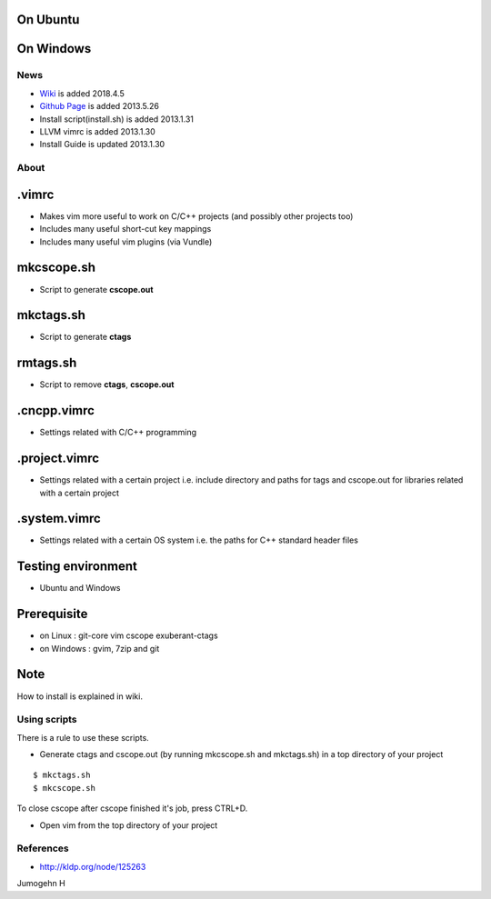 
On Ubuntu
---------

.. image:: docs/_static/imgs/screen_.jpg
   :scale: 50 %
   :alt: screen capture in ubuntu

On Windows
---------

.. image:: docs/_static/imgs/screen_windows.png
   :scale: 50 %
   :alt: screen capture in windows

News
====

- `Wiki <https://github.com/Jeonghum/vimrc/wiki>`_ is added   2018.4.5
- `Github Page <http://jeonghum.github.io/vimrc/>`_ is added   2013.5.26
- Install script(install.sh) is added     2013.1.31
- LLVM vimrc is added                     2013.1.30
- Install Guide is updated                2013.1.30

About
=====

.vimrc
------

- Makes vim more useful to work on C/C++ projects
  (and possibly other projects too)
- Includes many useful short-cut key mappings
- Includes many useful vim plugins (via Vundle)

mkcscope.sh
-----------

- Script to generate **cscope.out**

mkctags.sh
----------

- Script to generate **ctags**

rmtags.sh
---------

- Script to remove **ctags**, **cscope.out**

.cncpp.vimrc
-----------

- Settings related with C/C++ programming

.project.vimrc
--------------

- Settings related with a certain project i.e. include directory and
  paths for tags and cscope.out for libraries related with a certain project

.system.vimrc
--------------

- Settings related with a certain OS system i.e. the paths for C++
  standard header files


Testing environment
-------------------

- Ubuntu and Windows

Prerequisite
------------

- on Linux : git-core vim cscope exuberant-ctags
- on Windows : gvim, 7zip and git

Note
----

How to install is explained in wiki.

Using scripts
=============

There is a rule to use these scripts.

- Generate ctags and cscope.out (by running mkcscope.sh and mkctags.sh)
  in a top directory of your project
::

 $ mkctags.sh
 $ mkcscope.sh

To close cscope after cscope finished it's job, press CTRL+D.

- Open vim from the top directory of your project


References
==========

- http://kldp.org/node/125263

Jumogehn H

